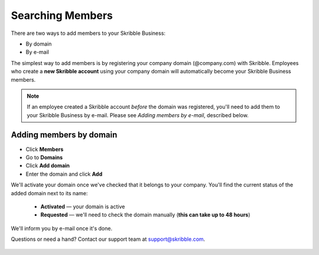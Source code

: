 .. _searching-members:

=================
Searching Members
=================

There are two ways to add members to your Skribble Business:

- By domain 
- By e-mail

The simplest way to add members is by registering your company domain (@company.com) with Skribble. Employees who create a **new Skribble account** using your company domain will automatically become your Skribble Business members.

.. NOTE::
  If an employee created a Skribble account *before* the domain was registered, you'll need to add them to your Skribble Business by e-mail. Please see *Adding members by e-mail*, described below.
  
Adding members by domain
-------------------------

- Click **Members**

- Go to **Domains**

- Click **Add domain**

- Enter the domain and click **Add**

We'll activate your domain once we've checked that it belongs to your company. You'll find the current status of the added domain next to its name:

  •	**Activated** — your domain is active
  •	**Requested** — we'll need to check the domain manually (**this can take up to 48 hours**)
  
We'll inform you by e-mail once it's done.
  
Questions or need a hand? Contact our support team at `support@skribble.com`_.  

  .. _support@skribble.com: support@skribble.com
  
